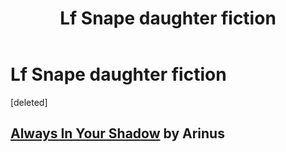 #+TITLE: Lf Snape daughter fiction

* Lf Snape daughter fiction
:PROPERTIES:
:Score: 4
:DateUnix: 1450557386.0
:DateShort: 2015-Dec-20
:FlairText: Request
:END:
[deleted]


** [[https://www.fanfiction.net/s/4294544/1/Always-In-Your-Shadow][Always In Your Shadow]] by Arinus
:PROPERTIES:
:Author: JedediahJ
:Score: 2
:DateUnix: 1450627111.0
:DateShort: 2015-Dec-20
:END:
